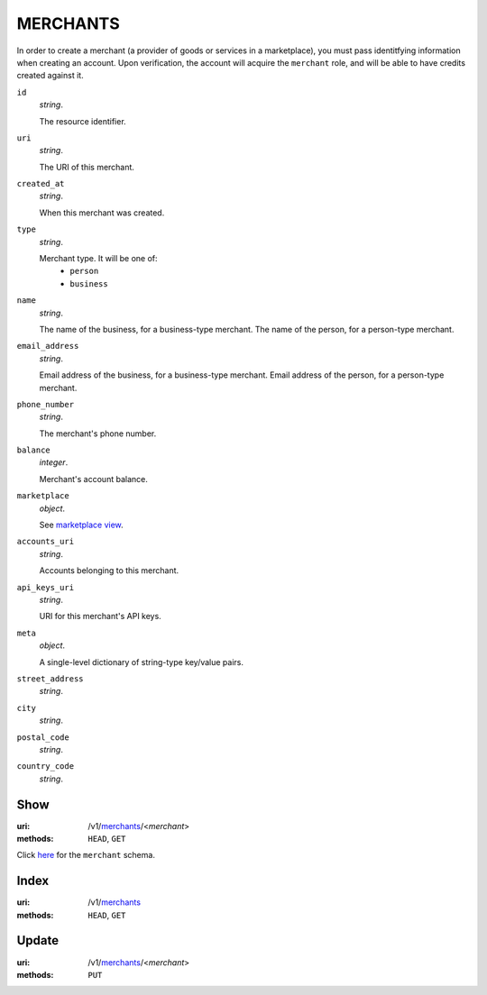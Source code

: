 =========
MERCHANTS
=========

In order to create a merchant (a provider of goods or services in a
marketplace), you must pass identitfying information when creating an
account. Upon verification, the account will acquire the ``merchant`` role, and
will be able to have credits created against it.

.. _merchant-view:

``id``
    *string*.

    The resource identifier.

``uri``
    *string*.

    The URI of this merchant.

``created_at``
    *string*.

    When this merchant was created.

``type``
    *string*.

    Merchant type. It will be one of:
        - ``person``
        - ``business``

``name``
    *string*.

    The name of the business, for a business-type merchant.
    The name of the person, for a person-type merchant.

``email_address``
    *string*.

    Email address of the business, for a business-type merchant.
    Email address of the person, for a person-type merchant.

``phone_number``
    *string*.

    The merchant's phone number.

``balance``
    *integer*.

    Merchant's account balance.

``marketplace``
    *object*.

    See `marketplace view
    <./marketplaces.rst#marketplace-view>`_.

``accounts_uri``
    *string*.

    Accounts belonging to this merchant.

``api_keys_uri``
    *string*.

    URI for this merchant's API keys.

``meta``
    *object*.

    A single-level dictionary of string-type key/value pairs.

``street_address``
    *string*.


``city``
    *string*.


``postal_code``
    *string*.


``country_code``
    *string*.




Show
====

:uri: /v1/`merchants <./merchants.rst>`_/<*merchant*>
:methods: ``HEAD``, ``GET``

Click `here <./merchants.rst#merchant-view>`_
for the ``merchant`` schema.


Index
=====

:uri: /v1/`merchants <./merchants.rst>`_
:methods: ``HEAD``, ``GET``



Update
======

:uri: /v1/`merchants <./merchants.rst>`_/<*merchant*>
:methods: ``PUT``




